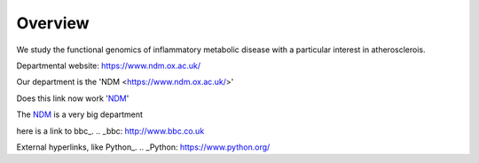.. title: index
.. slug: index
.. date: 2022-09-16 10:05:01 UTC+01:00
.. tags: 
.. category: 
.. link: 
.. description: 
.. type: text


==================
Overview
==================
We study the functional genomics of inflammatory metabolic disease with a particular interest in atherosclerois.


Departmental website: https://www.ndm.ox.ac.uk/

Our department is the 'NDM <https://www.ndm.ox.ac.uk/>'



Does this link now work 'NDM_'

.. _NDM: https://www.ndm.ox.ac.uk/


The NDM_ is a very big department

.. _second-page:second-page.rst
.. _second-page:/second-page.rst

.. _third-page:third-page.rst





here is a link to bbc_.
.. _bbc: http://www.bbc.co.uk

External hyperlinks, like Python_.
.. _Python: https://www.python.org/

